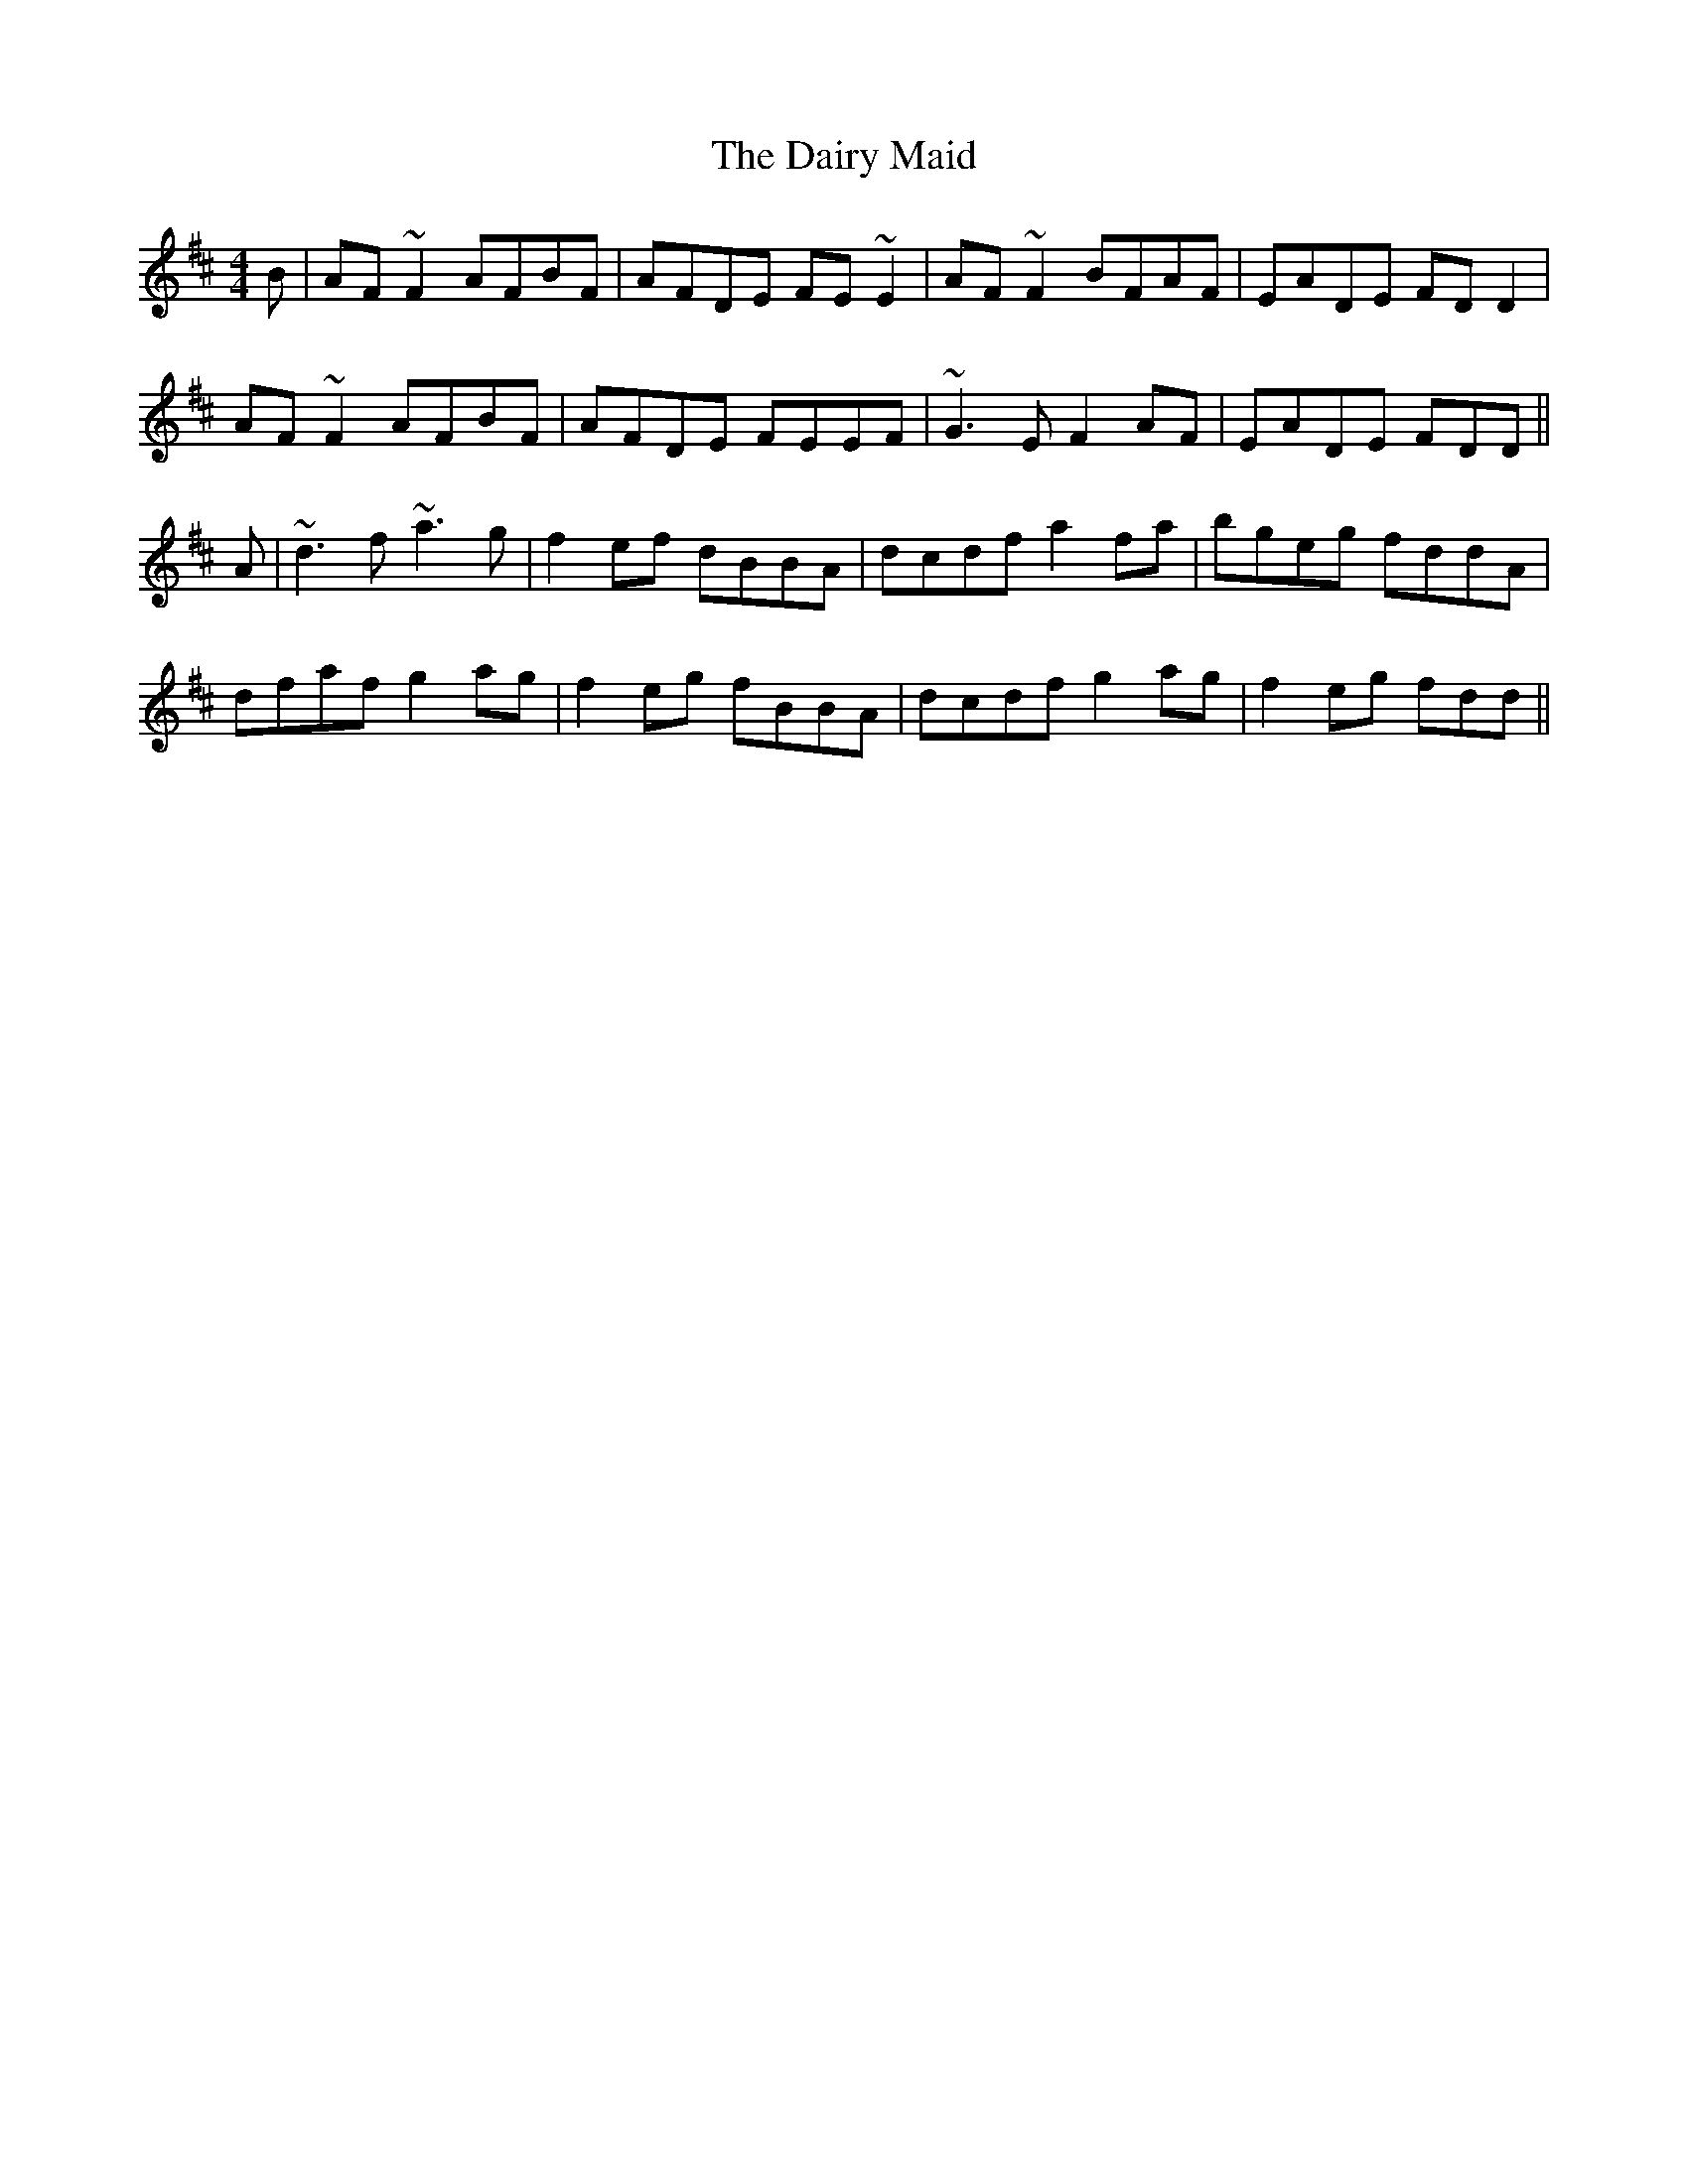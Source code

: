 X: 9138
T: Dairy Maid, The
R: reel
M: 4/4
K: Dmajor
B|AF~F2 AFBF|AFDE FE~E2|AF~F2 BFAF|EADE FDD2|
AF~F2 AFBF|AFDE FEEF|~G3E F2AF|EADE FDD||
A|~d3f ~a3g|f2ef dBBA|dcdf a2fa|bgeg fddA|
dfaf g2ag|f2eg fBBA|dcdf g2ag|f2eg fdd||

